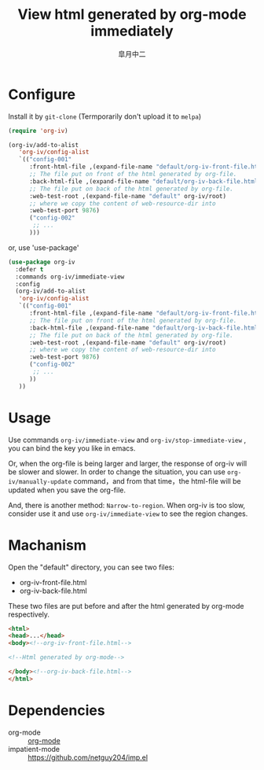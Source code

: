 #+TITLE: View html generated by org-mode immediately
#+AUTHOR: 皐月中二
#+EMAIL: kuangdash@163.com

* Configure
Install it by =git-clone=  (Termporarily don't upload it to =melpa=)
#+BEGIN_SRC emacs-lisp
  (require 'org-iv)

  (org-iv/add-to-alist
     'org-iv/config-alist
     `(("config-001"
        :front-html-file ,(expand-file-name "default/org-iv-front-file.html" org-iv/root)
        ;; The file put on front of the html generated by org-file.
        :back-html-file ,(expand-file-name "default/org-iv-back-file.html" org-iv/root)
        ;; The file put on back of the html generated by org-file.
        :web-test-root ,(expand-file-name "default" org-iv/root)
        ;; where we copy the content of web-resource-dir into
        :web-test-port 9876)
        ("config-002"
         ;; ...
        )))
#+END_SRC

or, use 'use-package'
#+BEGIN_SRC emacs-lisp
  (use-package org-iv
    :defer t
    :commands org-iv/immediate-view
    :config
    (org-iv/add-to-alist
     'org-iv/config-alist
     `(("config-001"
        :front-html-file ,(expand-file-name "default/org-iv-front-file.html" org-iv/root)
        ;; The file put on front of the html generated by org-file.
        :back-html-file ,(expand-file-name "default/org-iv-back-file.html" org-iv/root)
        ;; The file put on back of the html generated by org-file.
        :web-test-root ,(expand-file-name "default" org-iv/root)
        ;; where we copy the content of web-resource-dir into
        :web-test-port 9876)
        ("config-002"
         ;; ...
        ))
     ))
#+END_SRC

* Usage
Use commands =org-iv/immediate-view= and =org-iv/stop-immediate-view= , you can bind the key you like in emacs.

Or, when the org-file is being larger and larger, the response of org-iv will be slower and slower. In order to change the situation, you can use =org-iv/manually-update= command，and from that time，the html-file will be updated when you save the org-file.

And, there is another method: =Narrow-to-region=. When org-iv is too slow, consider use it and use =org-iv/immediate-view= to see the region changes.

* Machanism
Open the "default" directory, you can see two files:
+ org-iv-front-file.html
+ org-iv-back-file.html

These two files are put before and after the html generated by org-mode respectively.
#+BEGIN_SRC html
  <html>
  <head>...</head>
  <body><!--org-iv-front-file.html-->

  <!--Html generated by org-mode-->

  </body><!--org-iv-back-file.html-->
  </html>
#+END_SRC

* Dependencies
+ org-mode :: [[http://orgmode.org/][org-mode]]
+ impatient-mode :: https://github.com/netguy204/imp.el
